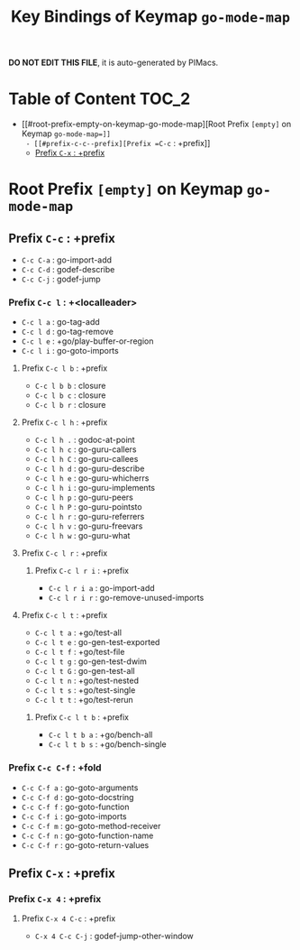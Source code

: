 #+title: Key Bindings of Keymap =go-mode-map=

*DO NOT EDIT THIS FILE*, it is auto-generated by PIMacs.

* Table of Content :TOC_2:
- [[#root-prefix-empty-on-keymap-go-mode-map][Root Prefix =[empty]= on Keymap =go-mode-map=]]
  - [[#prefix-c-c--prefix][Prefix =C-c= : +prefix]]
  - [[#prefix-c-x--prefix][Prefix =C-x= : +prefix]]

* Root Prefix =[empty]= on Keymap =go-mode-map=
** Prefix =C-c= : +prefix
- =C-c C-a= : go-import-add
- =C-c C-d= : godef-describe
- =C-c C-j= : godef-jump
*** Prefix =C-c l= : +<localleader>
- =C-c l a= : go-tag-add
- =C-c l d= : go-tag-remove
- =C-c l e= : +go/play-buffer-or-region
- =C-c l i= : go-goto-imports
**** Prefix =C-c l b= : +prefix
- =C-c l b b= : closure
- =C-c l b c= : closure
- =C-c l b r= : closure
**** Prefix =C-c l h= : +prefix
- =C-c l h .= : godoc-at-point
- =C-c l h c= : go-guru-callers
- =C-c l h C= : go-guru-callees
- =C-c l h d= : go-guru-describe
- =C-c l h e= : go-guru-whicherrs
- =C-c l h i= : go-guru-implements
- =C-c l h p= : go-guru-peers
- =C-c l h P= : go-guru-pointsto
- =C-c l h r= : go-guru-referrers
- =C-c l h v= : go-guru-freevars
- =C-c l h w= : go-guru-what
**** Prefix =C-c l r= : +prefix
***** Prefix =C-c l r i= : +prefix
- =C-c l r i a= : go-import-add
- =C-c l r i r= : go-remove-unused-imports
**** Prefix =C-c l t= : +prefix
- =C-c l t a= : +go/test-all
- =C-c l t e= : go-gen-test-exported
- =C-c l t f= : +go/test-file
- =C-c l t g= : go-gen-test-dwim
- =C-c l t G= : go-gen-test-all
- =C-c l t n= : +go/test-nested
- =C-c l t s= : +go/test-single
- =C-c l t t= : +go/test-rerun
***** Prefix =C-c l t b= : +prefix
- =C-c l t b a= : +go/bench-all
- =C-c l t b s= : +go/bench-single
*** Prefix =C-c C-f= : +fold
- =C-c C-f a= : go-goto-arguments
- =C-c C-f d= : go-goto-docstring
- =C-c C-f f= : go-goto-function
- =C-c C-f i= : go-goto-imports
- =C-c C-f m= : go-goto-method-receiver
- =C-c C-f n= : go-goto-function-name
- =C-c C-f r= : go-goto-return-values
** Prefix =C-x= : +prefix
*** Prefix =C-x 4= : +prefix
**** Prefix =C-x 4 C-c= : +prefix
- =C-x 4 C-c C-j= : godef-jump-other-window
